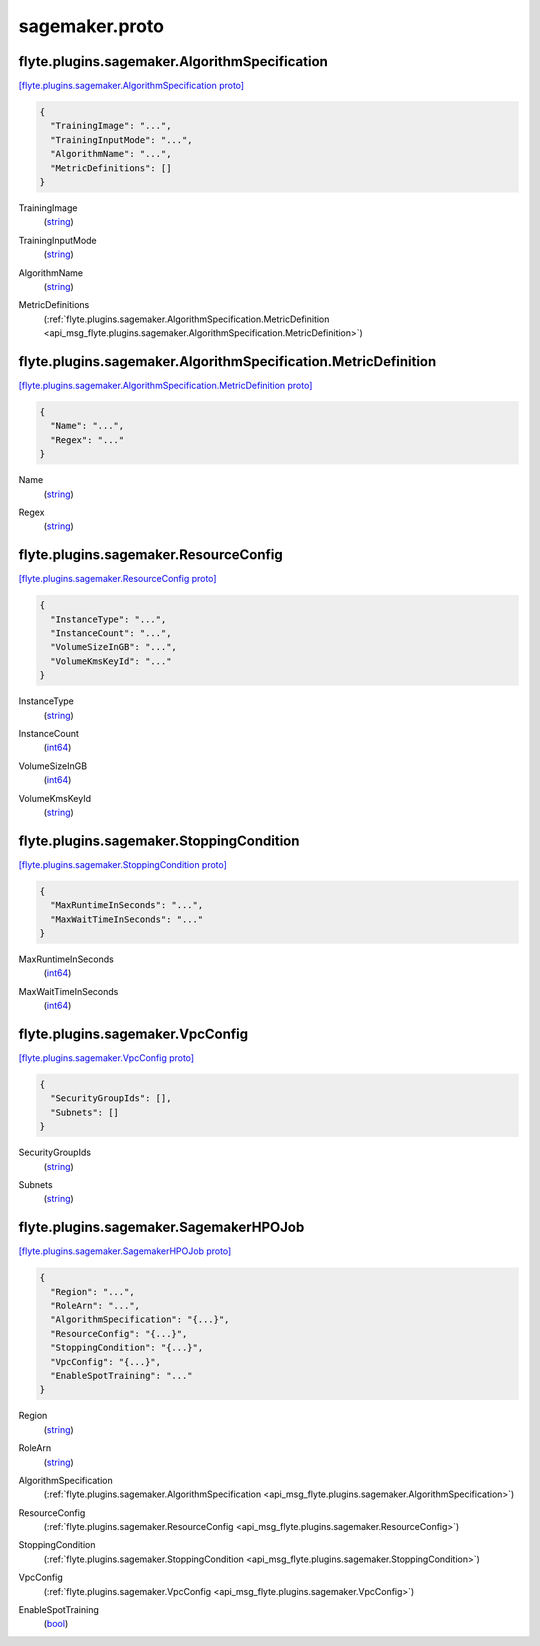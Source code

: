 .. _api_file_sagemaker.proto:

sagemaker.proto
===============

.. _api_msg_flyte.plugins.sagemaker.AlgorithmSpecification:

flyte.plugins.sagemaker.AlgorithmSpecification
----------------------------------------------

`[flyte.plugins.sagemaker.AlgorithmSpecification proto] <https://github.com/lyft/flyteidl/blob/master/protos/sagemaker.proto#L6>`_


.. code-block:: json

  {
    "TrainingImage": "...",
    "TrainingInputMode": "...",
    "AlgorithmName": "...",
    "MetricDefinitions": []
  }

.. _api_field_flyte.plugins.sagemaker.AlgorithmSpecification.TrainingImage:

TrainingImage
  (`string <https://developers.google.com/protocol-buffers/docs/proto#scalar>`_) 
  
.. _api_field_flyte.plugins.sagemaker.AlgorithmSpecification.TrainingInputMode:

TrainingInputMode
  (`string <https://developers.google.com/protocol-buffers/docs/proto#scalar>`_) 
  
.. _api_field_flyte.plugins.sagemaker.AlgorithmSpecification.AlgorithmName:

AlgorithmName
  (`string <https://developers.google.com/protocol-buffers/docs/proto#scalar>`_) 
  
.. _api_field_flyte.plugins.sagemaker.AlgorithmSpecification.MetricDefinitions:

MetricDefinitions
  (:ref:`flyte.plugins.sagemaker.AlgorithmSpecification.MetricDefinition <api_msg_flyte.plugins.sagemaker.AlgorithmSpecification.MetricDefinition>`) 
  
.. _api_msg_flyte.plugins.sagemaker.AlgorithmSpecification.MetricDefinition:

flyte.plugins.sagemaker.AlgorithmSpecification.MetricDefinition
---------------------------------------------------------------

`[flyte.plugins.sagemaker.AlgorithmSpecification.MetricDefinition proto] <https://github.com/lyft/flyteidl/blob/master/protos/sagemaker.proto#L11>`_


.. code-block:: json

  {
    "Name": "...",
    "Regex": "..."
  }

.. _api_field_flyte.plugins.sagemaker.AlgorithmSpecification.MetricDefinition.Name:

Name
  (`string <https://developers.google.com/protocol-buffers/docs/proto#scalar>`_) 
  
.. _api_field_flyte.plugins.sagemaker.AlgorithmSpecification.MetricDefinition.Regex:

Regex
  (`string <https://developers.google.com/protocol-buffers/docs/proto#scalar>`_) 
  



.. _api_msg_flyte.plugins.sagemaker.ResourceConfig:

flyte.plugins.sagemaker.ResourceConfig
--------------------------------------

`[flyte.plugins.sagemaker.ResourceConfig proto] <https://github.com/lyft/flyteidl/blob/master/protos/sagemaker.proto#L18>`_


.. code-block:: json

  {
    "InstanceType": "...",
    "InstanceCount": "...",
    "VolumeSizeInGB": "...",
    "VolumeKmsKeyId": "..."
  }

.. _api_field_flyte.plugins.sagemaker.ResourceConfig.InstanceType:

InstanceType
  (`string <https://developers.google.com/protocol-buffers/docs/proto#scalar>`_) 
  
.. _api_field_flyte.plugins.sagemaker.ResourceConfig.InstanceCount:

InstanceCount
  (`int64 <https://developers.google.com/protocol-buffers/docs/proto#scalar>`_) 
  
.. _api_field_flyte.plugins.sagemaker.ResourceConfig.VolumeSizeInGB:

VolumeSizeInGB
  (`int64 <https://developers.google.com/protocol-buffers/docs/proto#scalar>`_) 
  
.. _api_field_flyte.plugins.sagemaker.ResourceConfig.VolumeKmsKeyId:

VolumeKmsKeyId
  (`string <https://developers.google.com/protocol-buffers/docs/proto#scalar>`_) 
  


.. _api_msg_flyte.plugins.sagemaker.StoppingCondition:

flyte.plugins.sagemaker.StoppingCondition
-----------------------------------------

`[flyte.plugins.sagemaker.StoppingCondition proto] <https://github.com/lyft/flyteidl/blob/master/protos/sagemaker.proto#L25>`_


.. code-block:: json

  {
    "MaxRuntimeInSeconds": "...",
    "MaxWaitTimeInSeconds": "..."
  }

.. _api_field_flyte.plugins.sagemaker.StoppingCondition.MaxRuntimeInSeconds:

MaxRuntimeInSeconds
  (`int64 <https://developers.google.com/protocol-buffers/docs/proto#scalar>`_) 
  
.. _api_field_flyte.plugins.sagemaker.StoppingCondition.MaxWaitTimeInSeconds:

MaxWaitTimeInSeconds
  (`int64 <https://developers.google.com/protocol-buffers/docs/proto#scalar>`_) 
  


.. _api_msg_flyte.plugins.sagemaker.VpcConfig:

flyte.plugins.sagemaker.VpcConfig
---------------------------------

`[flyte.plugins.sagemaker.VpcConfig proto] <https://github.com/lyft/flyteidl/blob/master/protos/sagemaker.proto#L30>`_


.. code-block:: json

  {
    "SecurityGroupIds": [],
    "Subnets": []
  }

.. _api_field_flyte.plugins.sagemaker.VpcConfig.SecurityGroupIds:

SecurityGroupIds
  (`string <https://developers.google.com/protocol-buffers/docs/proto#scalar>`_) 
  
.. _api_field_flyte.plugins.sagemaker.VpcConfig.Subnets:

Subnets
  (`string <https://developers.google.com/protocol-buffers/docs/proto#scalar>`_) 
  


.. _api_msg_flyte.plugins.sagemaker.SagemakerHPOJob:

flyte.plugins.sagemaker.SagemakerHPOJob
---------------------------------------

`[flyte.plugins.sagemaker.SagemakerHPOJob proto] <https://github.com/lyft/flyteidl/blob/master/protos/sagemaker.proto#L35>`_


.. code-block:: json

  {
    "Region": "...",
    "RoleArn": "...",
    "AlgorithmSpecification": "{...}",
    "ResourceConfig": "{...}",
    "StoppingCondition": "{...}",
    "VpcConfig": "{...}",
    "EnableSpotTraining": "..."
  }

.. _api_field_flyte.plugins.sagemaker.SagemakerHPOJob.Region:

Region
  (`string <https://developers.google.com/protocol-buffers/docs/proto#scalar>`_) 
  
.. _api_field_flyte.plugins.sagemaker.SagemakerHPOJob.RoleArn:

RoleArn
  (`string <https://developers.google.com/protocol-buffers/docs/proto#scalar>`_) 
  
.. _api_field_flyte.plugins.sagemaker.SagemakerHPOJob.AlgorithmSpecification:

AlgorithmSpecification
  (:ref:`flyte.plugins.sagemaker.AlgorithmSpecification <api_msg_flyte.plugins.sagemaker.AlgorithmSpecification>`) 
  
.. _api_field_flyte.plugins.sagemaker.SagemakerHPOJob.ResourceConfig:

ResourceConfig
  (:ref:`flyte.plugins.sagemaker.ResourceConfig <api_msg_flyte.plugins.sagemaker.ResourceConfig>`) 
  
.. _api_field_flyte.plugins.sagemaker.SagemakerHPOJob.StoppingCondition:

StoppingCondition
  (:ref:`flyte.plugins.sagemaker.StoppingCondition <api_msg_flyte.plugins.sagemaker.StoppingCondition>`) 
  
.. _api_field_flyte.plugins.sagemaker.SagemakerHPOJob.VpcConfig:

VpcConfig
  (:ref:`flyte.plugins.sagemaker.VpcConfig <api_msg_flyte.plugins.sagemaker.VpcConfig>`) 
  
.. _api_field_flyte.plugins.sagemaker.SagemakerHPOJob.EnableSpotTraining:

EnableSpotTraining
  (`bool <https://developers.google.com/protocol-buffers/docs/proto#scalar>`_) 
  

